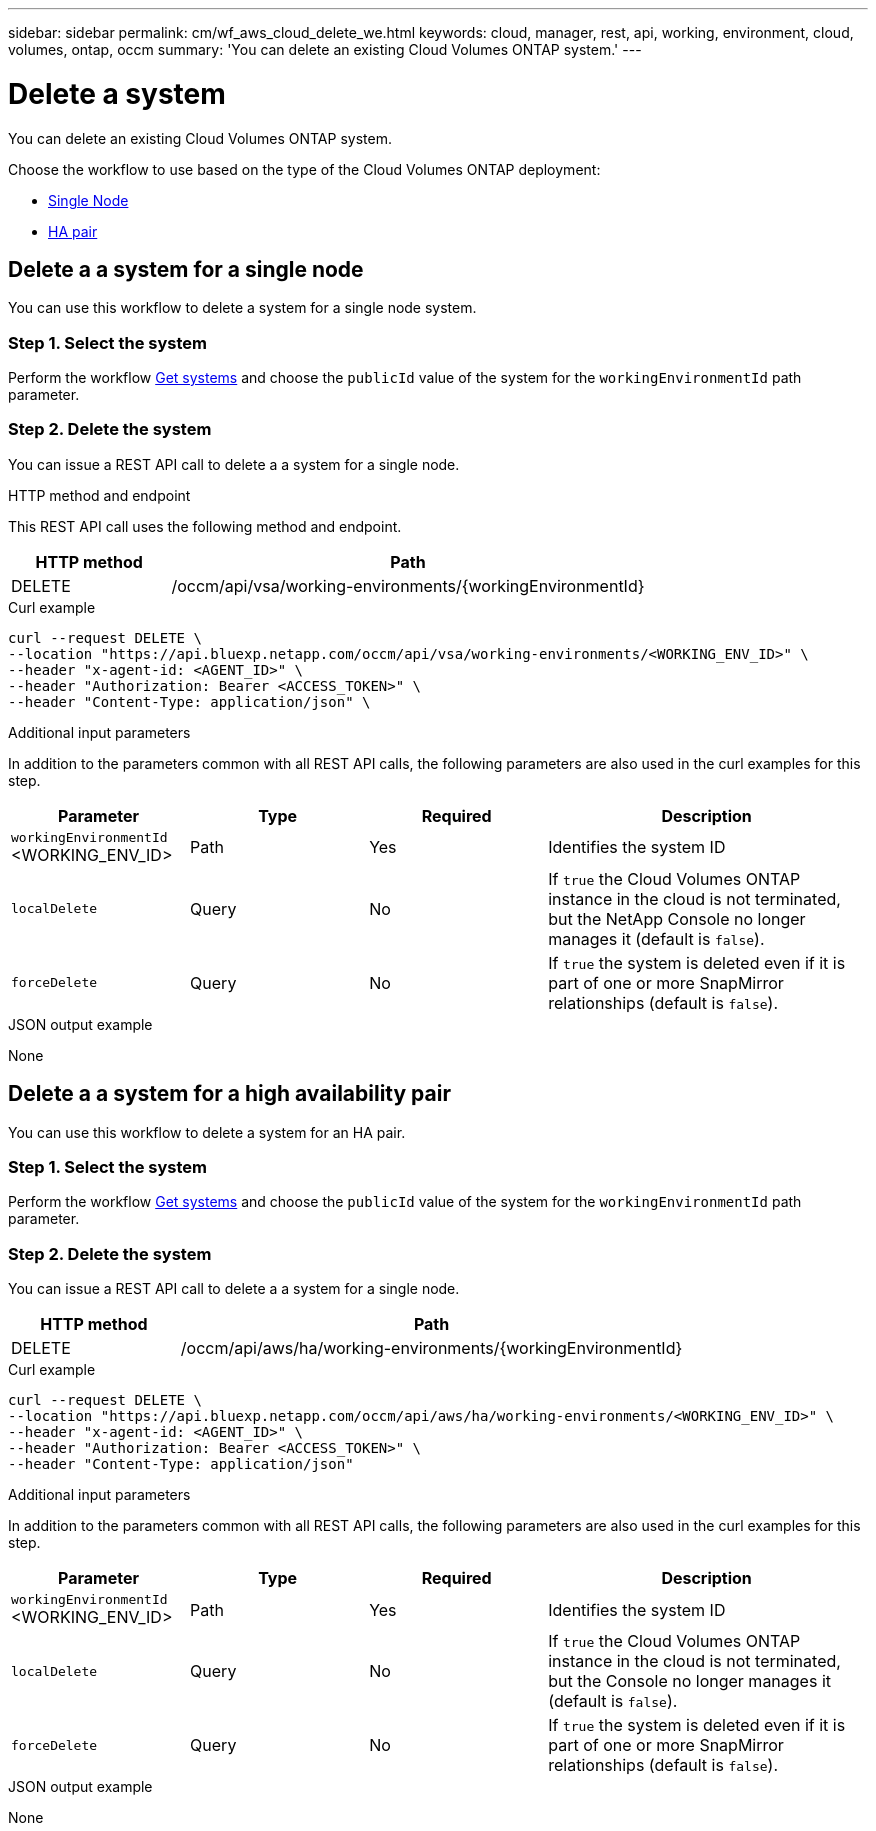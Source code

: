 ---
sidebar: sidebar
permalink: cm/wf_aws_cloud_delete_we.html
keywords: cloud, manager, rest, api, working, environment, cloud, volumes, ontap, occm
summary: 'You can delete an existing Cloud Volumes ONTAP system.'
---

= Delete a system
:hardbreaks:
:nofooter:
:icons: font
:linkattrs:
:imagesdir: ./media/

[.lead]
You can delete an existing Cloud Volumes ONTAP system.

Choose the workflow to use based on the type of the Cloud Volumes ONTAP deployment:

* <<Delete a a system for a single node, Single Node>>
* <<Delete a a system for a high availability pair, HA pair>>


== Delete a a system for a single node

You can use this workflow to delete a system for a single node system.

=== Step 1. Select the system

Perform the workflow link:wf_aws_cloud_get_wes.html#get-systems-for-a-single-node[Get systems] and choose the `publicId` value of the system for the `workingEnvironmentId` path parameter.

=== Step 2. Delete the system

You can issue a REST API call to delete a a system for a single node.

.HTTP method and endpoint

This REST API call uses the following method and endpoint.

[cols="25,75"*,options="header"]
|===
|HTTP method
|Path
|DELETE
|/occm/api/vsa/working-environments/{workingEnvironmentId}
|===

.Curl example
[source,curl]
curl --request DELETE \
--location "https://api.bluexp.netapp.com/occm/api/vsa/working-environments/<WORKING_ENV_ID>" \
--header "x-agent-id: <AGENT_ID>" \ 
--header "Authorization: Bearer <ACCESS_TOKEN>" \
--header "Content-Type: application/json" \


.Additional input parameters

In addition to the parameters common with all REST API calls, the following parameters are also used in the curl examples for this step.

[cols="25,25, 25, 45"*,options="header"]
|===
|Parameter
|Type
|Required
|Description
| `workingEnvironmentId` <WORKING_ENV_ID> |Path |Yes |Identifies the system ID
| `localDelete` |Query |No |If `true` the Cloud Volumes ONTAP instance in the cloud is not terminated, but the NetApp Console no longer manages it (default is `false`).
| `forceDelete` |Query |No |If `true` the system is deleted even if it is part of one or more SnapMirror relationships (default is `false`).
|===


.JSON output example

None

== Delete a a system for a high availability pair

You can use this workflow to delete a system for an HA pair.

=== Step 1. Select the system

Perform the workflow link:wf_aws_cloud_get_wes.html#get-a-system-for-a-high-availability-pair[Get systems] and choose the `publicId` value of the system for the `workingEnvironmentId` path parameter.

=== Step 2. Delete the system

You can issue a REST API call to delete a a system for a single node.

[cols="25,75"*,options="header"]
|===
|HTTP method
|Path
|DELETE
|/occm/api/aws/ha/working-environments/{workingEnvironmentId}
|===

.Curl example
[source,curl]
curl --request DELETE \
--location "https://api.bluexp.netapp.com/occm/api/aws/ha/working-environments/<WORKING_ENV_ID>" \
--header "x-agent-id: <AGENT_ID>" \ 
--header "Authorization: Bearer <ACCESS_TOKEN>" \
--header "Content-Type: application/json"

.Additional input parameters

In addition to the parameters common with all REST API calls, the following parameters are also used in the curl examples for this step.

[cols="25,25, 25, 45"*,options="header"]
|===
|Parameter
|Type
|Required
|Description
| `workingEnvironmentId` <WORKING_ENV_ID> |Path |Yes |Identifies the system ID
| `localDelete` |Query |No |If `true` the Cloud Volumes ONTAP instance in the cloud is not terminated, but the Console no longer manages it (default is `false`).
| `forceDelete` |Query |No |If `true` the system is deleted even if it is part of one or more SnapMirror relationships (default is `false`).
|===


.JSON output example

None
